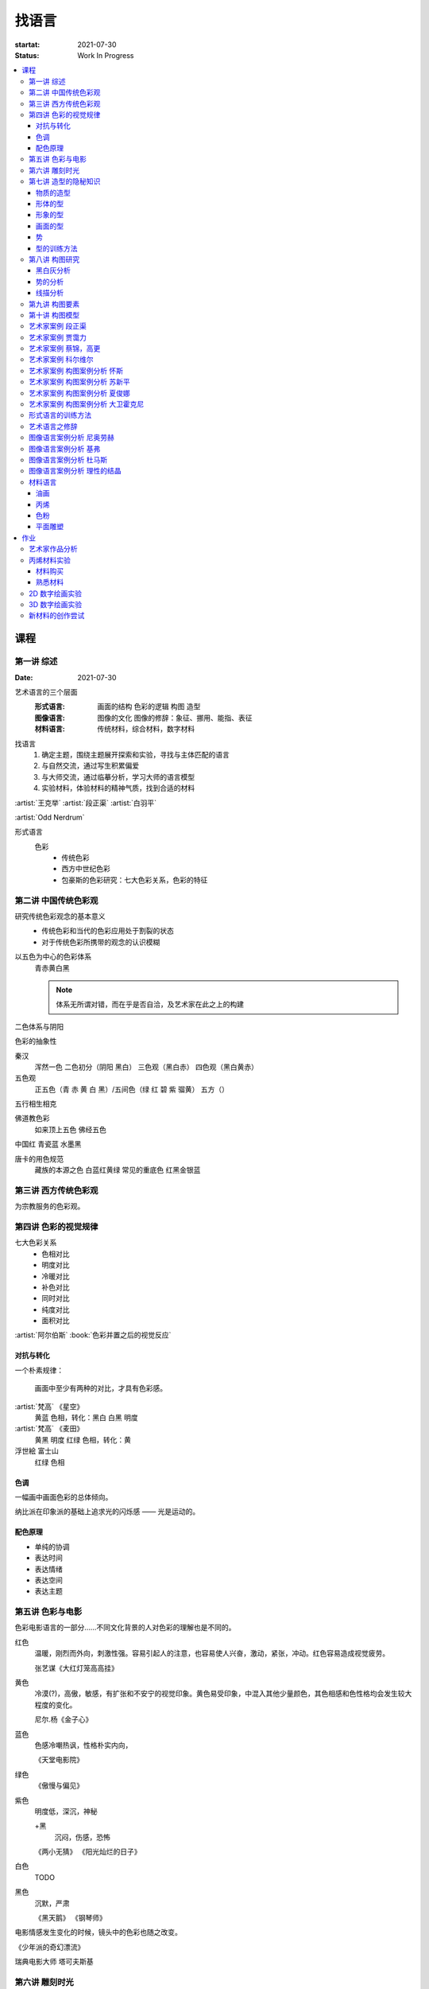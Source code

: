 ======
找语言
======

:startat: 2021-07-30
:status: Work In Progress

.. contents::
   :local:

课程
====

第一讲 综述
-----------

:Date: 2021-07-30

艺术语言的三个层面
   :形式语言: 画面的结构 色彩的逻辑 构图 造型
   :图像语言: 图像的文化 图像的修辞：象征、挪用、能指、表征
   :材料语言: 传统材料，综合材料，数字材料

找语言
   1. 确定主题，围绕主题展开探索和实验，寻找与主体匹配的语言
   2. 与自然交流，通过写生积累偏爱
   3. 与大师交流，通过临摹分析，学习大师的语言模型
   4. 实验材料，体验材料的精神气质，找到合适的材料

:artist:`王克举` :artist:`段正渠` :artist:`白羽平`

:artist:`Odd Nerdrum`

形式语言
   色彩
      - 传统色彩
      - 西方中世纪色彩
      - 包豪斯的色彩研究：七大色彩关系，色彩的特征

第二讲 中国传统色彩观
---------------------

研究传统色彩观念的基本意义
   - 传统色彩和当代的色彩应用处于割裂的状态
   - 对于传统色彩所携带的观念的认识模糊

以五色为中心的色彩体系
   青赤黄白黑

   .. note:: 体系无所谓对错，而在乎是否自洽，及艺术家在此之上的构建

二色体系与阴阳

色彩的抽象性

秦汉
   浑然一色
   二色初分（阴阳 黑白）
   三色观（黑白赤）
   四色观（黑白黄赤）

五色观
   正五色（青 赤 黄 白 黑）/五间色（绿 红 碧 紫 骝黄）
   五方（）

五行相生相克

佛道教色彩
   如来顶上五色
   佛经五色

中国红
青瓷蓝
水墨黑

唐卡的用色规范
   藏族的本源之色 白蓝红黄绿
   常见的重底色 红黑金银蓝

.. seealso::

   - 彭德《中华五色》
   - 牛克诚《色彩的中国绘画》
   - 曾启雄《中国失落的色彩》
   - 陈彦青《观念之色》

第三讲 西方传统色彩观
---------------------

为宗教服务的色彩观。

第四讲 色彩的视觉规律
---------------------

七大色彩关系
   - 色相对比
   - 明度对比
   - 冷暖对比
   - 补色对比
   - 同时对比
   - 纯度对比
   - 面积对比

:artist:`阿尔伯斯` :book:`色彩并置之后的视觉反应`

对抗与转化
~~~~~~~~~~

一个朴素规律：

   画面中至少有两种的对比，才具有色彩感。

:artist:`梵高` 《星空》
   黄蓝 色相，转化：黑白
   白黑 明度
   
:artist:`梵高` 《麦田》
   黄黑 明度
   红绿 色相，转化：黄

浮世絵 富士山
   红绿 色相

色调
~~~~

一幅画中画面色彩的总体倾向。

纳比派在印象派的基础上追求光的闪烁感 ——  光是运动的。

配色原理
~~~~~~~~

- 单纯的协调
- 表达时间
- 表达情绪
- 表达空间
- 表达主题

第五讲 色彩与电影
-----------------

色彩电影语言的一部分……不同文化背景的人对色彩的理解也是不同的。

红色
   温暖，刚烈而外向，刺激性强。容易引起人的注意，也容易使人兴奋，激动，紧张，冲动。红色容易造成视觉疲劳。

   张艺谋《大红灯笼高高挂》

黄色
   冷漠(?)，高傲，敏感，有扩张和不安宁的视觉印象。黄色易受印象，中混入其他少量颜色，其色相感和色性格均会发生较大程度的变化。

   尼尔.杨《金子心》


蓝色
   色感冷嘲热讽，性格朴实内向，

   《天堂电影院》

绿色
   《傲慢与偏见》


紫色
   明度低，深沉，神秘

   +黑
      沉闷，伤感，恐怖

   《两小无猜》
   《阳光灿烂的日子》

白色
   TODO

黑色
   沉默，严肃

   《黑天鹅》
   《钢琴师》



电影情感发生变化的时候，镜头中的色彩也随之改变。

《少年派的奇幻漂流》

瑞典电影大师 塔可夫斯基

第六讲 雕刻时光
---------------

:artist:`康海涛` 如何运用光呈现画面。

:artist:`肖芳凯` 园林风景

:artist:`王岱山`

:artist:`柯勒惠支`  :artist:`拉图尔` :artist:`伦勃朗`

第七讲 造型的隐秘知识
---------------------

:date: 2021-08-27

物质的造型
~~~~~~~~~~

法国学院派，:book:`巴尔格素描教程`

形体的型
~~~~~~~~

精神是多维度的，型也是多维度的。

形象的型
~~~~~~~~

感受力是一种艺术潜能，大多数人每天都接触着相似的生活场景，有着类似的生活体验，有些人却能从这些琐碎的生活中汲取灵感。

画面的型
~~~~~~~~

绘画的本质首先在于形式感，脱离了形式的绘画体现出来不过是自然。

势
~~

#. 圆（具有体积的，笼统的型）
#. 形体的型（有特征有体积）
#. 形象的型（形体的倾向，形走势，有联系的型）
#. 经典的型（有历史积淀的型）
#. 画面的型

型的训练方法
~~~~~~~~~~~~

- 质疑：比例，比较方法的盲区
- 建设：:term:`原点思维`，重新构建视觉信息源

曲线法：用一根线把对象画像，体验型的本质（匹配）

第八讲  构图研究
----------------

大师作品构图研究
   - 黑白灰分析
   - 线造型分析
   - 画面结构分析
   - 势的分析

黑白灰分析
~~~~~~~~~~

选取喜欢的艺术家的经典作品，抛开具象因素，分析~

:artist:`毕加索` 《格尔尼卡》
:artist:`委拉斯贵支`

势的分析
~~~~~~~~

- 型的倾向的联系形成画面的走势和动势
- 画面的「势」……
- 运动分为「聚」与「散」

线描分析
~~~~~~~~

联系 形体的型 和 画面的型。

基准线

第九讲  构图要素
----------------

- 面积比（常规：3/7 2/8）

  - 色调
  - 明度比：侧重光影，例如：:artist:`米勒`
  - 纯度
  - ……

- 信息量：和表达相关
- 水平与非水平：平衡感的建立和打破：危机感
- 比例

  - 黄金分割比

- 群组化/聚散
- 均衡/非均衡
- 主次
- 视线（视角）的高低

第十讲  构图模型
----------------

黄金分割

《设计几何学》

形式要素
   线条 空间 光线
   形状 时间 色彩
   形体 运动 肌理

肌理
   - 视觉的需求
   - 精神的引导
   - 历史的痕迹

艺术家案例 段正渠
-----------------

:artist:`段正渠`

笔触与画面结构：分割 韵律 节奏

笔触与主题：历史的沧桑 久远 广袤

笔触与造型 文化 地域风貌

笔触与工具 长锋 短锋

人物造型来源：传统人物造型

:zhwiki:`双林寺 (平遥)` 彩塑造像

艺术家案例 贾霭力
-----------------

:artist:`贾霭力`

大尺幅

人与环境之间的关系

艺术家案例 蔡锦，高更
---------------------

:date: 2021-10-22

- :artist:`蔡锦`
- :artist:`高更`

艺术家案例 科尔维尔
-------------------

:artist:`科尔维尔`

艺术家案例 构图案例分析 怀斯
----------------------------

:date: 2021-11-05

:artist:`怀斯`

- 危机感的设计
- 基于数学的构图
- 放大细节的神秘感

艺术家案例 构图案例分析 苏新平
------------------------------

:artist:`苏新平`

中央美术学院副院长，内蒙人。

语言的演变与主题。

版画：受限制的油画

艺术家案例 构图案例分析 夏俊娜
------------------------------

:artist:`夏俊娜`

受 :artist:`巴尔蒂斯` :artist:`博纳尔` 影响很大。

老师是 :artist:`申玲`。

主要结构：锐利的三角形

画面服从精神，而非服从空间。

根据自己的主题制造事物。

艺术家案例 构图案例分析 大卫霍克尼
----------------------------------

:artist:`大卫霍克尼`

约翰莫尔奖得主。

成名作 大水花

水波的提炼。

:artist:`马远`

电脑绘画。

形式语言的训练方法
------------------

形式来源于观念，审美驱动技术发展。

刘丰的讲座。

创新的一个路径：艺术创新 -> 科技创新 -> 商业创新 -> 反馈大众。

:artist:`王光乐`

艺术语言之修辞
--------------

弗雷德《艺术与文化》

修辞：

- 图像
- 挪用

能指 + 所指 = 符号

罗兰巴特：刺点

鲍德里亚

:artist:`贾斯珀·琼斯` 美国国旗

Simulacrum 幻象

仿像

福柯 对 :artist:`马格利特` 的分析

图像语言案例分析 尼奥劳赫
-------------------------

图像学

欧文 潘诺夫斯基
   艺术的形式与内容不可分离

拼贴 剧场化

老师：:artist:`伊门多夫`

柏林墙

图像语言案例分析 基弗
---------------------

常见元素：废墟、残骸、飞机、军舰、女孩的裙子

- 德雷斯顿轰炸
- 奥辛维思集中营

大画幅

艺术如何数字化？

- 避免复制：区块链
- 视觉震撼：VR
- 严肃性
- 细节

图像语言案例分析 杜马斯
-----------------------

:artist:`杜马斯`

图像语言案例分析 理性的结晶
---------------------------

- :artist:`张晓刚` 大家庭
- :artist:`达明赫斯特` 钻石骷髅
- :artist:`张洹` 牛皮佛脸
- :artist:`陈箴`
- :artist:`马克奎恩` 血头像

材料语言
--------

油画
~~~~

晓飞老师的推荐的材料：

品牌
   - 普通：鲁本斯、伦勃朗、卢卡斯、梵高、美利等
   - 高端：麦克哈丁、老荷兰、史明克、威廉斯堡、荷尔拜因、布鲁克斯

油画色
   - 必选：铅白、土红、土黄、熟褐、象牙黑、茜素红（深茜红、茜红）、朱红（朱砂）、拿坡里黄、群青，土绿
   - 可选：镉红、镉橙、生褐、生赭、酞青绿、酞青蓝

画笔
   - 华虹 827 系列 1 2 3 号
   - 华虹 100 系列 1 号
   - 华虹 700 系列 2 3 号
   - 华虹 345 系列 1 2 3 号
   - 华虹 234 系列 1 号
   - 凡高狼毫一套

坦培拉：时间
油画：绵远

.. _bingxi:

丙烯
~~~~

丙烯：激烈

快干，适合零碎的时间画

品牌
   分先后：

   1. 高登（Golden、金牌）
   2. 丽唯特
   3. 贝碧欧

色号
   见 油画_

画笔
   见 油画_

媒介剂
   - 品牌：高登油画媒介剂、贝碧欧
   - 效用

     - 加厚凝胶
     - 缓干剂
     - 调和液（纯丙烯）
     - 流平胶（品牌差异大）
     - 裂纹胶
     - 亚光、亮光凝胶

- 用美纹胶控制颜色
- 画在木板上：需做底

艺术家
   - :artist:`冷广敏`
   - :artist:`马树青`

底子
   作用：提供平整表面、肌理、吸收性

   底子要求比坦培拉低

   纸板、木板、画布

   底子：丙烯、酸醇底料 丙烯塑型膏

色粉
~~~~

- 色粉棒：韩国盟友大师级 申内利尔（顶级）

  - 方棒：硬
  - 圆棒：软

- 色粉铅笔（*不是彩铅*）：思笔乐、得韵
- 色粉末

纸
   - 水彩纸
   - 色粉纸
   - 金刚砂纸：高目数

平面雕塑
~~~~~~~~

精神性、文化性、物质性

雕塑的绘画性，材料感 :artist:`罗丹`

- :artist:`塔皮埃斯`
- :artist:`封塔纳`
- :artist:`李禹焕` 物性
- :artist:`隋建国` 时间的形状

作业
====

以 `xfczk3` 为 ID。

1. 找至少十位与自己主题和语言相近的艺术家，进行系统的学习和模仿，进行构图分析，色彩分析，图像分析
2. 从 :doc:`./find-yourself` 和 :doc:`./find-topic` 作业中至少找出 20 张作品，以此为起点，展开材料尝试与实验：例如用油画、水彩、坦培拉分别画一遍

艺术家作品分析
--------------

丙烯材料实验
------------

以 `xfczk3-ac-%d` 为 ID。

材料购买
~~~~~~~~

.. todo:: 材料清单

熟悉材料
~~~~~~~~

.. grid:: 1 2 2 2
   :gutter: 1

   .. grid-item-card::

      .. artwork::
         :id: xfczk3-ac-000
         :size: 32k
         :medium: 丙烯
         :date: 2022-02-02

         画的是定画液瓶子，很烂，完全没有经过脑子，留下来当个纪念吧。

   .. grid-item-card::

      .. artwork::
         :id: xfczk3-ac-001
         :size: 8k
         :medium: 丙烯
         :date: 2022-02-04


         这张水彩纸放了好几年，终于有用处了。

         模仿晓飞老师的色彩训练课程的涂格子，目的有二：

         1. 熟悉下调色和涂抹：要涂得厚且均匀，不透露出底色，说实话还是不够大胆，感觉还是画水彩惯了
         2. 训练明度的控制：左三列右三列第一排颜色随便给，之后从上到下慢慢提升明度（对黑白来说当然就只是加白），提升时要注意保持三个颜色的明度关系不变

         似乎白色的色相确实是偏冷的……正经的色彩训练，看看今年有没有时间去晓飞老师那里再学吧。

   .. grid-item-card::

      .. artwork::
         :id: xfczk3-ac-002
         :size: 16k
         :medium: 丙烯
         :date: 2022-02-06
         :image: /_images/artwork-xfczk3/IMG_20220208_101657__01.jpg

         用丙烯画小场景，按之前的习惯先从光影入手。有覆盖性的材料还是应该先画固有色再画光影，也好在因为有覆盖性，画坏了怎么也能改回去。作为第一张正儿八经的丙烯，也算合格吧。

         除了小场景强调的光影的规律和秩序，另一个要注意是笔法，笔法是表达形体的手段：一个面最好一笔完成，并且要沿着形体的走势。虽然老师说 :event:`室内场景训练` 是油画的前置课程，不过笔法上炭粉和颜料差距还是很大（更可能是我用炭粉粉的方法和别人不一样？），应该多熟悉一下。

         这一张用颜料阔绰多了，有点心疼，但不用多一点根本画不上去。

2D 数字绘画实验
---------------

.. todo:: 2D 数字绘画实验 Procreate

3D 数字绘画实验
---------------

.. todo:: 3D 数字绘画实验Pico + MultiBrush

新材料的创作尝试
----------------
